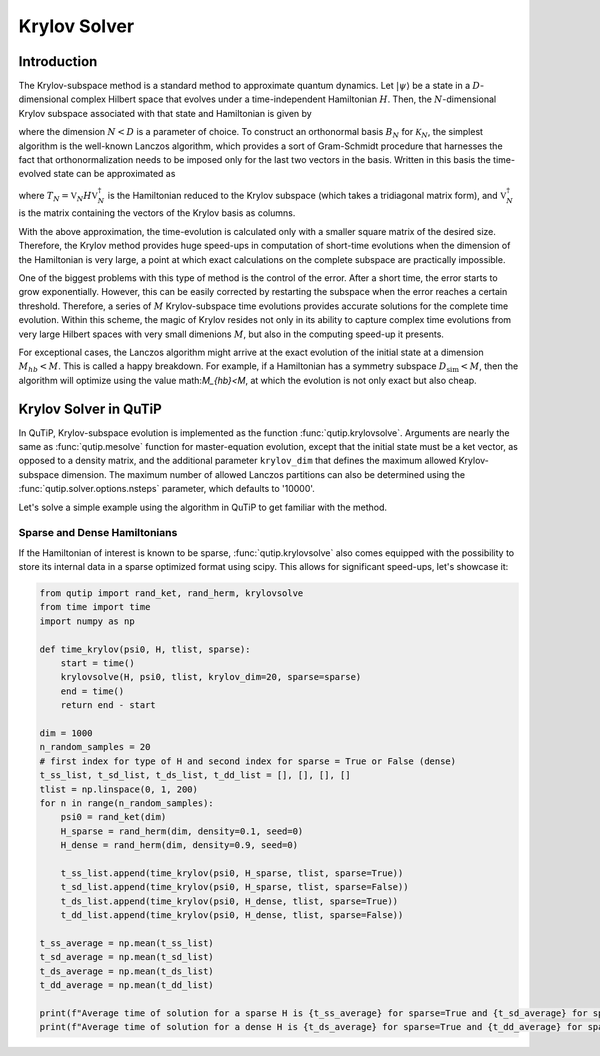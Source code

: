 .. _krylov:

*******************************************
Krylov Solver
*******************************************

.. _krylov-intro:

Introduction
=============

The Krylov-subspace method is a standard method to approximate quantum dynamics.  Let :math:`\left|\psi\right\rangle` be a state in a :math:`D`-dimensional complex Hilbert space that evolves under a time-independent Hamiltonian :math:`H`. Then, the :math:`N`-dimensional Krylov subspace associated with that state and Hamiltonian is given by

.. math::
	:label: krylovsubspace

	\mathcal{K}_{N}=\operatorname{span}\left\{|\psi\rangle, H|\psi\rangle, \ldots, H^{N-1}|\psi\rangle\right\},

where the dimension :math:`N<D` is a parameter of choice. To construct an orthonormal basis :math:`B_N` for :math:`\mathcal{K}_{N}`, the simplest algorithm is the well-known Lanczos algorithm, which provides a sort of Gram-Schmidt procedure that harnesses the fact that orthonormalization needs to be imposed only for the last two vectors in the basis. Written in this basis the time-evolved state can be approximated as

.. math::
	:label: lanczoskrylov

	|\psi(t)\rangle=e^{-iHt}|\psi\rangle\approx\mathbb{P}_{N}e^{-iHt}\mathbb{P}_{N}|\psi\rangle=\mathbb{V}_{N}^{\dagger}e^{-iT_{N}t}\mathbb{V}_{N}|\psi\rangle\equiv\left|\psi_{N}(t)\right\rangle,

where  :math:`T_{N}=\mathbb{V}_{N} H \mathbb{V}_{N}^{\dagger}` is the Hamiltonian reduced to the Krylov subspace (which takes a tridiagonal matrix form), and :math:`\mathbb{V}_{N}^{\dagger}` is the matrix containing the vectors of the Krylov basis as columns.

With the above approximation, the time-evolution is calculated only with a smaller square matrix of the desired size. Therefore, the Krylov method provides huge speed-ups in computation of short-time evolutions when the dimension of the Hamiltonian is very large, a point at which exact calculations on the complete subspace are practically impossible. 

One of the biggest problems with this type of method is the control of the error. After a short time, the error starts to grow exponentially. However, this can be easily corrected by restarting the subspace when the error reaches a certain threshold. Therefore, a series of :math:`M` Krylov-subspace time evolutions provides accurate solutions for the complete time evolution. Within this scheme, the magic of Krylov resides not only in its ability to capture complex time evolutions from very large Hilbert spaces with very small dimenions :math:`M`, but also in the computing speed-up it presents.

For exceptional cases, the Lanczos algorithm might arrive at the exact evolution of the initial state at a dimension :math:`M_{hb}<M`. This is called a happy breakdown. For example, if a Hamiltonian has a symmetry subspace :math:`D_{\text{sim}}<M`, then the algorithm will optimize using the value math:`M_{hb}<M`, at which the evolution is not only exact but also cheap.

.. _krylov-qutip:

Krylov Solver in QuTiP
====================

In QuTiP, Krylov-subspace evolution is implemented as the function :func:`qutip.krylovsolve`. Arguments are nearly the same as :func:`qutip.mesolve`
function for master-equation evolution, except that the initial state must be a ket vector, as opposed to a density matrix, and the additional parameter ``krylov_dim`` that defines the maximum allowed Krylov-subspace dimension. The maximum number of allowed Lanczos partitions can also be determined using the :func:`qutip.solver.options.nsteps` parameter, which defaults to '10000'.

Let's solve a simple example using the algorithm in QuTiP to get familiar with the method.

.. plot::
    :context:

    from qutip import rand_ket, jmat
    import matplotlib.pyplot as plt

    dim = 100
    e_ops = [jmat((dim - 1) / 2.0, "x"), jmat((dim - 1) / 2.0, "y"), jmat((dim - 1) / 2.0, "z")]
    H = .5*jmat((dim - 1) / 2.0, "z") + .5*jmat((dim - 1) / 2.0, "x")
    psi0 = rand_ket(dim)
    tlist = np.linspace(0.0, 10.0, 200)
    results = krylovsolve(H, psi0, tlist, krylov_dim=20, e_ops=e_ops)

    plt.figure()
    for expect in results.expect:
        plt.plot(tlist, expect)
    plt.legend(('jmat x', 'jmat y', 'jmat z'))
    plt.xlabel('Time')
    plt.ylabel('Expectation values')
    plt.show()


.. _krylov-sparse:

Sparse and Dense Hamiltonians
-----------------------------------

If the Hamiltonian of interest is known to be sparse, :func:`qutip.krylovsolve` also comes equipped with the possibility to store its internal data in a sparse optimized format using scipy. This allows for significant speed-ups, let's showcase it:


.. code:: python

    from qutip import rand_ket, rand_herm, krylovsolve
    from time import time
    import numpy as np
    
    def time_krylov(psi0, H, tlist, sparse):
    	start = time()
	krylovsolve(H, psi0, tlist, krylov_dim=20, sparse=sparse)
	end = time()
	return end - start

    dim = 1000
    n_random_samples = 20
    # first index for type of H and second index for sparse = True or False (dense)
    t_ss_list, t_sd_list, t_ds_list, t_dd_list = [], [], [], []
    tlist = np.linspace(0, 1, 200)
    for n in range(n_random_samples):
        psi0 = rand_ket(dim)
	H_sparse = rand_herm(dim, density=0.1, seed=0)
	H_dense = rand_herm(dim, density=0.9, seed=0)

	t_ss_list.append(time_krylov(psi0, H_sparse, tlist, sparse=True))
	t_sd_list.append(time_krylov(psi0, H_sparse, tlist, sparse=False))
	t_ds_list.append(time_krylov(psi0, H_dense, tlist, sparse=True))
	t_dd_list.append(time_krylov(psi0, H_dense, tlist, sparse=False))

    t_ss_average = np.mean(t_ss_list)
    t_sd_average = np.mean(t_sd_list)
    t_ds_average = np.mean(t_ds_list)
    t_dd_average = np.mean(t_dd_list)

    print(f"Average time of solution for a sparse H is {t_ss_average} for sparse=True and {t_sd_average} for sparse=False")
    print(f"Average time of solution for a dense H is {t_ds_average} for sparse=True and {t_dd_average} for sparse=False")
